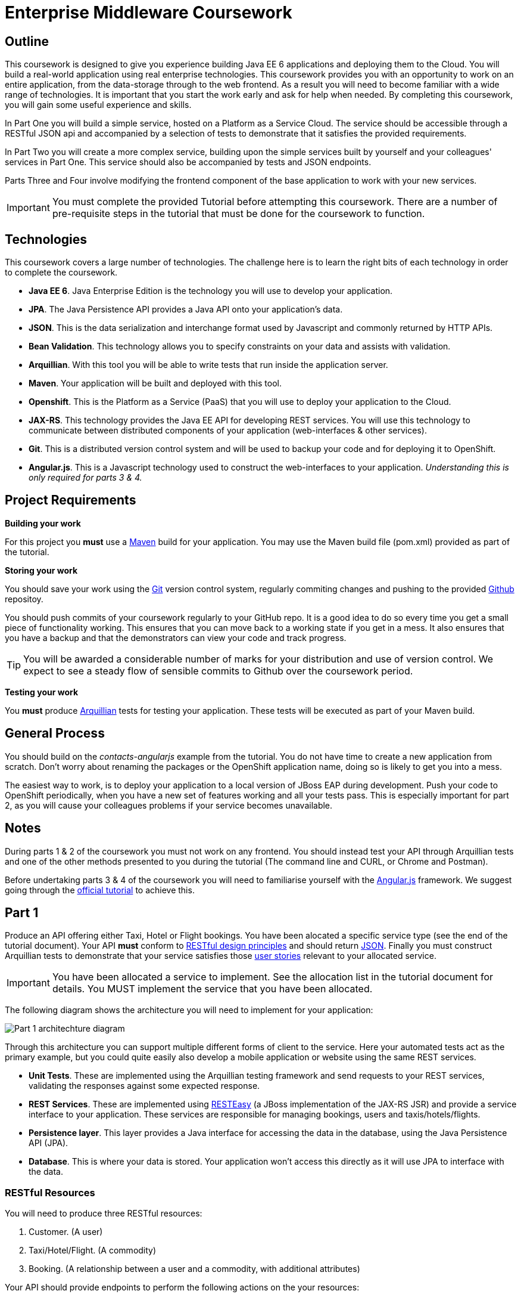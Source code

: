 = Enterprise Middleware Coursework

== Outline
This coursework is designed to give you experience building Java EE 6 applications and deploying them to the Cloud. You will build a real-world application using real enterprise technologies. This coursework provides you with an opportunity to work on an entire application, from the data-storage through to the web frontend. As a result you will need to become familiar with a wide range of technologies. It is important that you start the work early and ask for help when needed. By completing this coursework, you will gain some useful experience and skills.

In Part One you will build a simple service, hosted on a Platform as a Service Cloud. The service should be accessible through a RESTful JSON api and accompanied by a selection of tests to demonstrate that it satisfies the provided requirements.

In Part Two you will create a more complex service, building upon the simple services built by yourself and your colleagues' services in Part One. This service should also be accompanied by tests and JSON endpoints.

Parts Three and Four involve modifying the frontend component of the base application to work with your new services. 

IMPORTANT: You must complete the provided Tutorial before attempting this coursework. There are a number of pre-requisite steps in the tutorial that must be done for the coursework to function.

== Technologies
This coursework covers a large number of technologies. The challenge here is to learn the right bits of each technology in order to complete the coursework.

* *Java EE 6*. Java Enterprise Edition is the technology you will use to develop your application.
* *JPA*. The Java Persistence API provides a Java API onto your application's data.
* *JSON*. This is the data serialization and interchange format used by Javascript and commonly returned by HTTP APIs.
* *Bean Validation*. This technology allows you to specify constraints on your data and assists with validation.
* *Arquillian*. With this tool you will be able to write tests that run inside the application server.
* *Maven*. Your application will be built and deployed with this tool.
* *Openshift*. This is the Platform as a Service (PaaS) that you will use to deploy your application to the Cloud.
* *JAX-RS*. This technology provides the Java EE API for developing REST services. You will use this technology to communicate between distributed components of your application (web-interfaces & other services). 
* *Git*. This is a distributed version control system and will be used to backup your code and for deploying it to OpenShift.
* *Angular.js*. This is a Javascript technology used to construct the web-interfaces to your application. _Understanding this is only required for parts 3 & 4._
 
== Project Requirements


*Building your work* 
==========================
For this project you *must* use a link:http://maven.apache.org/[Maven] build for your application. You may use the Maven build file (pom.xml) provided as part of the tutorial.
==========================

*Storing your work*
==========================
You should save your work using the link:http://git-scm.com/[Git] version control system, regularly commiting changes and pushing to the provided link:http://github.com/[Github] repositoy.  

You should push commits of your coursework regularly to your GitHub repo. It is a good idea to do so every time you get a small piece of functionality working. This ensures that you can move back to a working state if you get in a mess. It also ensures that you have a backup and that the demonstrators can view your code and track progress.

TIP: You will be awarded a considerable number of marks for your distribution and use of version control. We expect to see a steady flow of sensible commits to Github over the coursework period.
==========================

*Testing your work*
==========================
You *must* produce link:http://arquillian.org/[Arquillian] tests for testing your application. These tests will be executed as part of your Maven build.
==========================
 
== General Process
You should build on the _contacts-angularjs_ example from the tutorial. You do not have time to create a new application from scratch. Don't worry about renaming the packages or the OpenShift application name, doing so is likely to get you into a mess.

The easiest way to work, is to deploy your application to a local version of JBoss EAP during development. Push your code to OpenShift periodically, when you have a new set of features working and all your tests pass. This is especially important for part 2, as you will cause your colleagues problems if your service becomes unavailable.

== Notes

During parts 1 & 2 of the coursework you must not work on any frontend. You should instead test your API through Arquillian tests and one of the other methods presented to you during the tutorial (The command line and CURL, or Chrome and Postman).

Before undertaking parts 3 & 4 of the coursework you will need to familiarise yourself with the link:https://angularjs.org/[Angular.js] framework. We suggest going through the link:https://code.angularjs.org/1.2.8/docs/tutorial[official tutorial] to achieve this.

== Part 1

Produce an API offering either Taxi, Hotel or Flight bookings. You have been alocated a specific service type (see the end of the tutorial document). Your API *must* conform to link:http://www.vinaysahni.com/best-practices-for-a-pragmatic-restful-api[RESTful design principles] and should return link:http://json.org/example[JSON]. Finally you must construct Arquillian tests to demonstrate that your service satisfies those link:https://github.com/NewcastleComputingScience/csc8104-assignment/tree/master/stories[user stories] relevant to your allocated service.

IMPORTANT: You have been allocated a service to implement. See the allocation list in the tutorial document for details. You MUST implement the service that you have been allocated.

The following diagram shows the architecture you will need to implement for your application:

image:images/architecture-p1.png["Part 1 architechture diagram",align="center"]

Through this architecture you can support multiple different forms of client to the service. Here your automated tests act as the primary example, but you could quite easily also develop a mobile application or website using the same REST services.

* *Unit Tests*. These are implemented using the Arquillian testing framework and send requests to your REST services, validating the responses against some expected response.
* *REST Services*. These are implemented using link:http://docs.jboss.org/resteasy/docs/2.3.7.Final/userguide/html/index.html[RESTEasy] (a JBoss implementation of the JAX-RS JSR) and provide a service interface to your application. These services are responsible for managing bookings, users and taxis/hotels/flights. 
* *Persistence layer*. This layer provides a Java interface for accessing the data in the database, using the Java Persistence API (JPA).
* *Database*. This is where your data is stored. Your application won't access this directly as it will use JPA to interface with the data. 

=== RESTful Resources
You will need to produce three RESTful resources:

1. Customer. (A user)
2. Taxi/Hotel/Flight. (A commodity)
3. Booking. (A relationship between a user and a commodity, with additional attributes)

Your API should provide endpoints to perform the following actions on the your resources:

* Create & List Customers.
* Create & List Taxis, Rooms or Flights.
* Create, List & Cancel Bookings.

You must document your endpoints, including:

* Their URL structure.
* Their expected request format.
* Their expected response format.

This is essential for any third-party who wishes to use your service. In particular, you will need to make this available to any colleagues using your service in Part 2. An example of good REST documentation is included in the base quickstart and can be found link:https://github.com/NewcastleComputingScience/jboss-wfk-quickstarts/blob/ncl-specific-contacts-fixes/contacts-angularjs/SERVICES.md[here].

TIP: If you are unfamiliar with the specifics of RESTful APIs there are some good resources available link:http://docs.oracle.com/javaee/6/tutorial/doc/giepu.html[here] & link:http://www.restapitutorial.com/[here].

=== Persistence Layer

You will probably need an Entity for each of your resources.

1. Customer. A bean to hold the data you wish to collect about each customer.
2. Taxi/Flight/Hotel. A bean to hold the data you wish to collect about each item you have available for booking.
3. Booking. A bean representing the booking and linking to the customer who made the booking and to the item being booked.

TIP: Keep these entities simple. Just provide the minimum information required to fullfil the requirements. Use @Annotations, like those found in the base _contacts-angularjs_, to specify validation constraints on your information (like the minimum length of a name). 

TIP: When you are testing your application from the command line you may find it useful to pre-populate your database with a number of example entities. One way to achieve this is to add SQL insert statements into src/main/resources/import.sql.

TIP: When you are testing your application you will find it useful to view the queries run against your database. You can enable logging of this information by setting the "hibernate.show_sql" property to true in src/main/resources/META-INF/persistence.xml.

=== Report Hints
* Describe the composition of your service, including each of the JAX-RS services and how they interact. You might like to draw a diagram like the one above to help explain your architecture.

== Part 2
You will now need to integrate three REST resources to produce a fourth, aggregate, resource: a TravelAgent resoure. You will use your own resources and along with two more made available through the APIs of your colleagues.
The resources you need to integrate are: 

* 1 x Hotel resource
* 1 x Taxi resource
* 1 x Flight resource 

You must ensure that either every part of a booking is made, or no parts of the booking are made. Remember, each part of the booking can be cancelled using the provided cancel operation. For example, the user would not want to book a flight, if they didn't have somewhere to stay at the destination.
This will allow you to easily control which booking fails and which succeeds. You should set up a scenario where the first two bookings succeed and the remaining booking fails. Your TravelAgent resource should detect this failure and cancel the previous bookings that succeeded.

IMPORTANT: It is very important that the user does not end up with a partial booking. Otherwise they may end up paying for a flight, without having a hotel to stay in.

image:images/architecture-p2.png["Part 2 architechture diagram",align="center"]
 
The diagram above shows the type of interaction that you should have achieved by completing part 2.

TIP: You may find that you are ready to use your colleagues’ services before they are ready to make them available. If this happens then you can temporarily use your own service three times and then switch to your colleagues’ services when they become available.

TIP: You may also find it hard to utilize the exact service types specified above, due to the progress of your colleagues. In this case you may duplicate the service types; for example, two Taxi services and one Flight service. However, you must make sure that the two services you select are offered by two different colleagues!

TIP: You should create a Customer record in each of your colleague's applications to represent your travel agent.

=== RESTful Resource

Your TravelAgent resource should provide endpoints to perform the following actions:

* Create, List & Cancel aggregate Bookings.

As with Part 1, you should document your API endpoints. You should take care to detail your chosen mechanism of failure, so that error handling may be tested.

=== Report Hints
* What problems did you have utilising your colleagues’ services? How would these problems be exacerbated had the producers of these services not been in the same room?
* What problems did you have offering your service to your colleagues?

== Part 3

You should return to the frontend component of your application, written in Javascript using the link:https://angularjs.org/[Angular.js] framework. This code should be the same as that found in the original _contacts-angularjs_ application, unedited throughout the project so far.

You must modify this frontend application to correctly interact with, and act as a client for, the API you produced in Part 1. Your application should be what is known as a **S**ingle **P**age **A**pplication: communicating asynchronously with APIs via link:http://en.wikipedia.org/wiki/Ajax_(programming)[AJAX], rather than requiring a page refresh.

image:images/architecture-p3.png["Part 3 architecture diagram",align="center"]

The diagram above gives a high level overview of application architecture from a _clientside centric_ perspective.

* *Views*. These consitute the user interface markup, written in HTML.
* *Controllers*. These define the actions and interactions of a View, written in Javascript. 
* *ngResource*. The Angular link:https://docs.angularjs.org/api/ngResource/service/$resource[module] you must use for communication with your RESTful server side resources.

=== Pages & Actions
Your frontend application should provide the ability to perform the following actions:

* Record a new Customer, with a: *Name*, an *Email* and a *Phone number*.
* View a list of all currently stored Customer records.
* Record a new Commodity (Taxi, Flight or Hotel) along with the appropriate identifying information (eg. *Registration* and *number of seats* for a Taxi).
* View a list of all currently stored Commodity records.
* Record a new Booking, with a: *Customer id* and a *Commodity id*.
* View and manage a list of all currently stored Booking records associated with a particular customer.

Your application should also generally provide appropriate visual indication of the success or failure of actions taken.

IMPORTANT: You do *not* need to worry about providing automated tests of your frontend application.

== Part 4

For the final part of this coursework you must further modify the frontend component of your application to interact with your TravelAgent resource and those resources of your Colleagues' upon which it depends.

=== Pages & Actions 
Your frontend application, in its final form, should provide the ability to perform the following additional actions:

* View a list of all currently stored records for all three basic commodities.
* Record a new TravelAgent Booking, with a: *Customer id* and all appropriate **Commodity id**s.
* View and manage a list of all currently stored TravelAgent Booking records associated with a particular customer.

IMPORTANT: You are being assessed *only* upon the functionality of your front end application. *No* marks will be awarded for non-functional visual changes.

== Submission Guidelines

=== Demonstration
Prior to submission you will provide a 10-15 minute demonstration to one of the Course Demonstrators. You will be expected to describe your technical solution and discuss your personal experiences throughout the project.

A sign-up sheet for demonstration slots will be made available in the Computer clusters during the first week of practical sessions.

=== Coursework submission
You must submit all work via the coursework submission system (NESS).
This should constitute a zip file containing the project source code and Maven build scripts. We will use this zip file to test your submission, so it should contain everything necessary to build and test your project.

You should also submit a short report via NESS (roughly three pages) summarising the work carried out on this project, and an evaluation of how much you achieved. We are particularly interested in any assumptions you made, and how they motivated particular design decisions. You should also provide a brief discussion of your personal experience of the development process; e.g. which aspects of the project did find particularly easy/hard?

We have provided a list of things you should cover in your report in the "Report Hints" sections of this document.

== Finally
Demonstrators will be available in your cluster rooms during all practical sessions. You should go and see them if you are having any difficulties. This includes understanding what you have to do.

Discussion Boards will also be available for CSC8104 in Blackboard (http://bb.ncl.ac.uk). You may post any questions about the tutorial or coursework assignment here, and the discussion boards will be monitored by Course Demonstrators. Before posting you should use the discussion boards' search facilities to see if somebody has already encountered the same problem.
Also frequently asked questions will be posted by demonstrators link:https://github.com/NewcastleComputingScience/csc8104-assignment/blob/master/frequentlyaskedquestions.asciidoc[here].

TIP: If you see a question on the discussion boards you know how to answer, we strongly encourage you to assist your colleagues!

